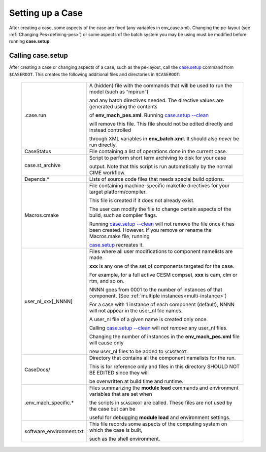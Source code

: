 .. _setting-up-a-case:

*********************************
Setting up a Case
*********************************

After creating a case, some aspects of the case are fixed (any variables in env_case.xml). Changing the pe-layout
(see :ref:`Changing Pes<defining-pes>`) or some aspects of the batch system you may be using must be modified before running
**case.setup**.

===================================
Calling **case.setup**
===================================

After creating a case or changing aspects of a case, such as the pe-layout, call the `case.setup <../Tools_user/case.setup.html>`_ command from ``$CASEROOT``.
This creates the following additional files and directories in ``$CASEROOT``:

   =============================   ===============================================================================================================================
   .case.run                       A (hidden) file with the commands that will be used to run the model (such as “mpirun”)

                                   and any batch directives needed.  The directive values are generated using the contents

                                   of **env_mach_pes.xml**. Running `case.setup --clean <../Tools_user/case.setup.html>`_

				   will remove this file.  This file should not be edited directly and instead controlled

				   through XML variables in **env_batch.xml**. It should also *never* be run directly.

   CaseStatus                      File containing a list of operations done in the current case.

   case.st_archive                 Script to perform short term archiving to disk for your case

                                   output. Note that this script is run automatically by the normal CIME workflow.

   Depends.*                       Lists of source code files that needs special build options.

   Macros.cmake                    File containing machine-specific makefile directives for your target platform/compiler.

                                   This file is created if it does not already exist.

                                   The user can modify the file to change certain aspects of the build, such as compiler flags.

                                   Running `case.setup --clean <../Tools_user/case.setup.html>`_  will not remove the file once it has been created.
                                   However. if you remove or rename the Macros.make file, running

				   `case.setup <../Tools_user/case.setup.html>`_ recreates it.

   user_nl_xxx[_NNNN]              Files where all user modifications to component namelists are made.

                                   **xxx** is any one of the set of components targeted for the case.

                                   For example, for a full active CESM compset, **xxx** is cam, clm or rtm, and so on.

                                   NNNN goes from 0001 to the number of instances of that component.
                                   (See :ref:`multiple instances<multi-instance>`)

                                   For a case with 1 instance of each component (default), NNNN will not appear
                                   in the user_nl file names.

                                   A user_nl file of a given name is created only once.

                                   Calling `case.setup --clean <../Tools_user/case.setup.html>`_ will *not remove* any user_nl files.

                                   Changing the number of instances in the **env_mach_pes.xml** file will cause only

                                   new user_nl files to be added to ``$CASEROOT``.

   CaseDocs/                       Directory that contains all the component namelists for the run.

                                   This is for reference only and files in this directory SHOULD NOT BE EDITED since they will

                                   be overwritten at build time and runtime.

   .env_mach_specific.*            Files summarizing the **module load** commands and environment variables that are set when

                                   the scripts in ``$CASEROOT`` are called. These files are not used by the case but can be

                                   useful for debugging **module load** and environment settings.

   software_environment.txt        This file records some aspects of the computing system on which the case is built,

                                   such as the shell environment.
   =============================   ===============================================================================================================================

